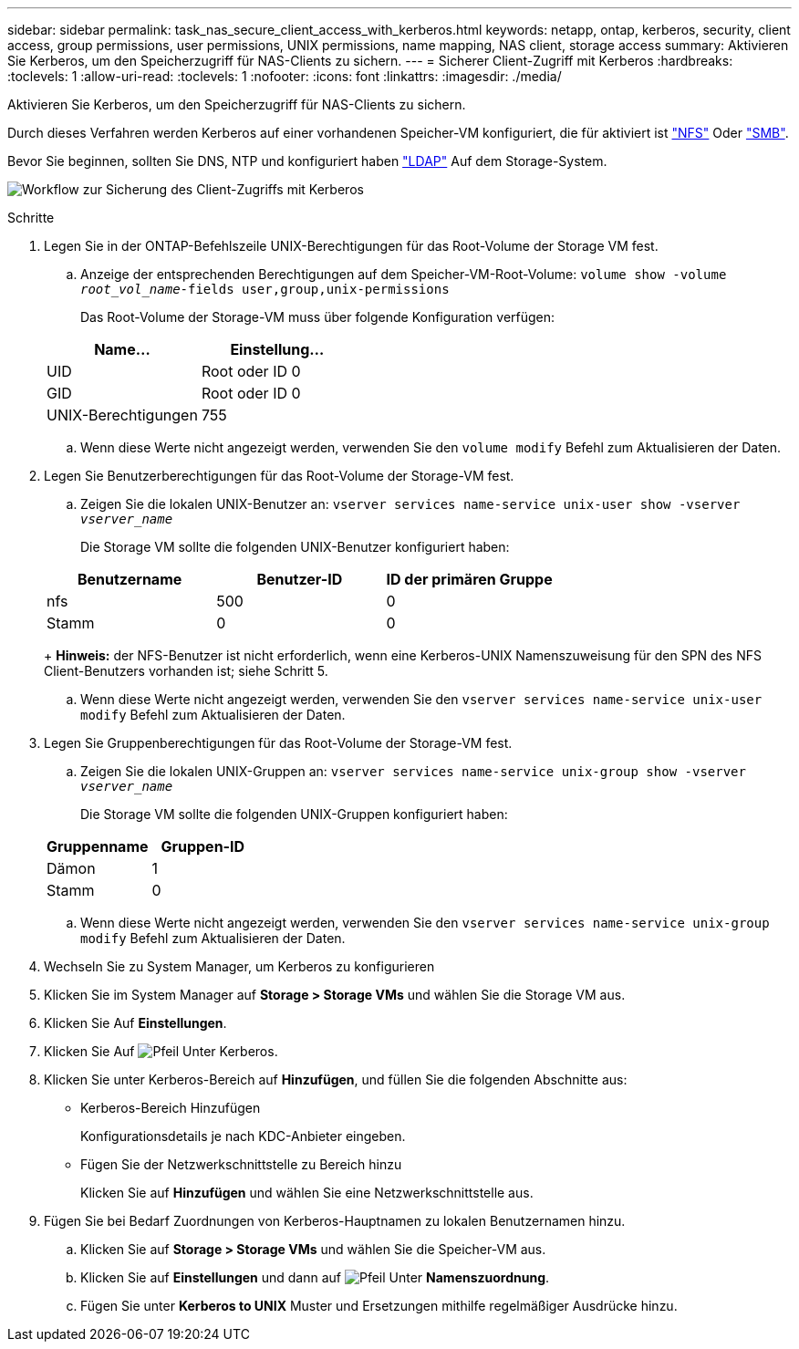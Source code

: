 ---
sidebar: sidebar 
permalink: task_nas_secure_client_access_with_kerberos.html 
keywords: netapp, ontap, kerberos, security, client access, group permissions, user permissions, UNIX permissions, name mapping, NAS client, storage access 
summary: Aktivieren Sie Kerberos, um den Speicherzugriff für NAS-Clients zu sichern. 
---
= Sicherer Client-Zugriff mit Kerberos
:hardbreaks:
:toclevels: 1
:allow-uri-read: 
:toclevels: 1
:nofooter: 
:icons: font
:linkattrs: 
:imagesdir: ./media/


[role="lead"]
Aktivieren Sie Kerberos, um den Speicherzugriff für NAS-Clients zu sichern.

Durch dieses Verfahren werden Kerberos auf einer vorhandenen Speicher-VM konfiguriert, die für aktiviert ist link:task_nas_enable_linux_nfs.html["NFS"] Oder link:task_nas_enable_windows_smb.html["SMB"].

Bevor Sie beginnen, sollten Sie DNS, NTP und konfiguriert haben link:task_nas_provide_client_access_with_name_services.html["LDAP"] Auf dem Storage-System.

image:workflow_nas_secure_client_access_with_kerberos.gif["Workflow zur Sicherung des Client-Zugriffs mit Kerberos"]

.Schritte
. Legen Sie in der ONTAP-Befehlszeile UNIX-Berechtigungen für das Root-Volume der Storage VM fest.
+
.. Anzeige der entsprechenden Berechtigungen auf dem Speicher-VM-Root-Volume: `volume show -volume _root_vol_name_-fields user,group,unix-permissions`
+
Das Root-Volume der Storage-VM muss über folgende Konfiguration verfügen:

+
[cols="2"]
|===
| Name... | Einstellung... 


| UID | Root oder ID 0 


| GID | Root oder ID 0 


| UNIX-Berechtigungen | 755 
|===
.. Wenn diese Werte nicht angezeigt werden, verwenden Sie den `volume modify` Befehl zum Aktualisieren der Daten.


. Legen Sie Benutzerberechtigungen für das Root-Volume der Storage-VM fest.
+
.. Zeigen Sie die lokalen UNIX-Benutzer an: `vserver services name-service unix-user show -vserver _vserver_name_`
+
Die Storage VM sollte die folgenden UNIX-Benutzer konfiguriert haben:

+
[cols="3"]
|===
| Benutzername | Benutzer-ID | ID der primären Gruppe 


| nfs | 500 | 0 


| Stamm | 0 | 0 
|===
+
*Hinweis:* der NFS-Benutzer ist nicht erforderlich, wenn eine Kerberos-UNIX Namenszuweisung für den SPN des NFS Client-Benutzers vorhanden ist; siehe Schritt 5.

.. Wenn diese Werte nicht angezeigt werden, verwenden Sie den `vserver services name-service unix-user modify` Befehl zum Aktualisieren der Daten.


. Legen Sie Gruppenberechtigungen für das Root-Volume der Storage-VM fest.
+
.. Zeigen Sie die lokalen UNIX-Gruppen an: `vserver services name-service unix-group show -vserver _vserver_name_`
+
Die Storage VM sollte die folgenden UNIX-Gruppen konfiguriert haben:

+
[cols="2"]
|===
| Gruppenname | Gruppen-ID 


| Dämon | 1 


| Stamm | 0 
|===
.. Wenn diese Werte nicht angezeigt werden, verwenden Sie den `vserver services name-service unix-group modify` Befehl zum Aktualisieren der Daten.


. Wechseln Sie zu System Manager, um Kerberos zu konfigurieren
. Klicken Sie im System Manager auf *Storage > Storage VMs* und wählen Sie die Storage VM aus.
. Klicken Sie Auf *Einstellungen*.
. Klicken Sie Auf image:icon_arrow.gif["Pfeil"] Unter Kerberos.
. Klicken Sie unter Kerberos-Bereich auf *Hinzufügen*, und füllen Sie die folgenden Abschnitte aus:
+
** Kerberos-Bereich Hinzufügen
+
Konfigurationsdetails je nach KDC-Anbieter eingeben.

** Fügen Sie der Netzwerkschnittstelle zu Bereich hinzu
+
Klicken Sie auf *Hinzufügen* und wählen Sie eine Netzwerkschnittstelle aus.



. Fügen Sie bei Bedarf Zuordnungen von Kerberos-Hauptnamen zu lokalen Benutzernamen hinzu.
+
.. Klicken Sie auf *Storage > Storage VMs* und wählen Sie die Speicher-VM aus.
.. Klicken Sie auf *Einstellungen* und dann auf image:icon_arrow.gif["Pfeil"] Unter *Namenszuordnung*.
.. Fügen Sie unter *Kerberos to UNIX* Muster und Ersetzungen mithilfe regelmäßiger Ausdrücke hinzu.



